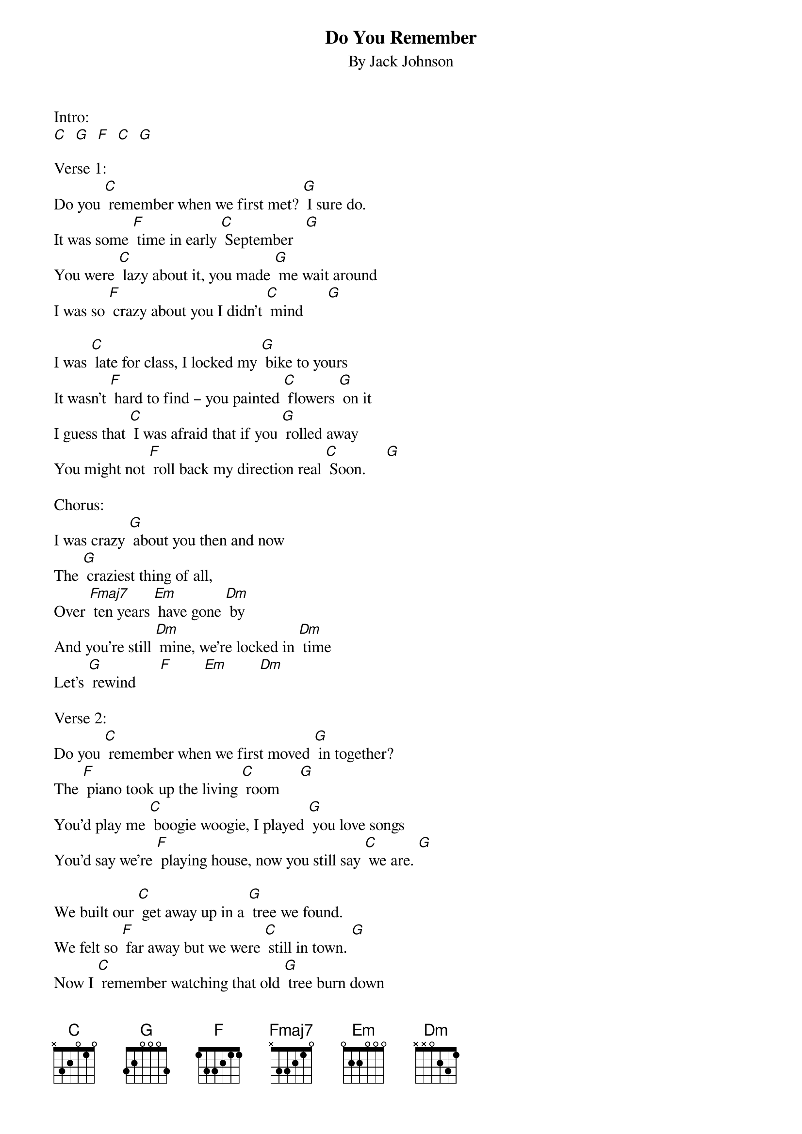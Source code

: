 {t: Do You Remember}
{st: By Jack Johnson}

Intro:
[C]  [G]  [F]  [C]  [G]

Verse 1:
Do you [C] remember when we first met? [G] I sure do.
It was some [F] time in early [C] September   [G]
You were [C] lazy about it, you made [G] me wait around
I was so [F] crazy about you I didn't [C] mind      [G]

I was [C] late for class, I locked my [G] bike to yours
It wasn't [F] hard to find ‒ you painted [C] flowers [G] on it
I guess that [C] I was afraid that if you [G] rolled away
You might not [F] roll back my direction real [C] Soon.     [G]

Chorus:
I was crazy [G] about you then and now
The [G] craziest thing of all,
Over [Fmaj7] ten years [Em] have gone [Dm] by
And you're still [Dm] mine, we're locked in [Dm] time
Let's [G] rewind      [F]        [Em]        [Dm]

Verse 2:
Do you [C] remember when we first moved [G] in together?
The [F] piano took up the living [C] room     [G]
You'd play me [C] boogie woogie, I played [G] you love songs
You'd say we're [F] playing house, now you still say [C] we are. [G]

We built our [C] get away up in a [G] tree we found.
We felt so [F] far away but we were [C] still in town. [G]
Now I [C] remember watching that old [G] tree burn down
I took a [F] picture that I don't like [C] to look [G] at.

Chorus:
Well, all these [G] times they come and go
And alone [G] don't seem so long
Over [Fmaj7] ten years [Em] have gone [Dm] by
We [Dm] can't rewind, we're [Dm] locked in time
But you're still mine [G]        [F]        [Em]        [Dm]
Do you [C]/ remember?
